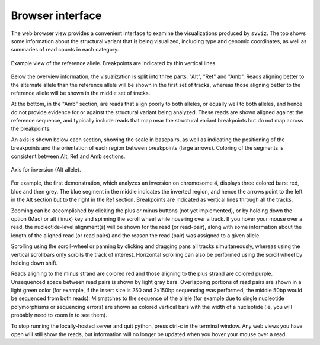 Browser interface
=================

The web browser view provides a convenient interface to examine the visualizations produced by ``svviz``. The top shows some information about the structural variant that is being visualized, including type and genomic coordinates, as well as summaries of read counts in each category.

.. figure:: ref_example.png
    :width: 80%
    :align: center

    Example view of the reference allele. Breakpoints are indicated by thin vertical lines.

Below the overview information, the visualization is split into three parts: "Alt", "Ref" and "Amb". Reads aligning better to the alternate allele than the reference allele will be shown in the first set of tracks, whereas those aligning better to the reference allele will be shown in the middle set of tracks.

At the bottom, in the "Amb" section, are reads that align poorly to both alleles, or equally well to both alleles, and hence do not provide evidence for or against the structural variant being analyzed. These reads are shown aligned against the reference sequence, and typically include reads that map near the structural variant breakpoints but do not map across the breakpoints.


An axis is shown below each section, showing the scale in basepairs, as well as indicating the positioning of the breakpoints and the orientation of each region between breakpoints (large arrows). Coloring of the segments is consistent between Alt, Ref and Amb sections.

.. figure:: axis.png
    :width: 80%
    :align: center

    Axis for inversion (Alt allele).

For example, the first demonstration, which analyzes an inversion on chromosome 4, displays three colored bars: red, blue and then grey. The blue segment in the middle indicates the inverted region, and hence the arrows point to the left in the Alt section but to the right in the Ref section. Breakpoints are indicated as vertical lines through all the tracks.

Zooming can be accomplished by clicking the plus or minus buttons (not yet implemented), or by holding down the option (Mac) or alt (linux) key and spinning the scroll wheel while hovering over a track. If you hover your mouse over a read, the nucleotide-level alignment(s) will be shown for the read (or read-pair), along with some information about the length of the aligned read (or read pairs) and the reason the read (pair) was assigned to a given allele.

Scrolling using the scroll-wheel or panning by clicking and dragging pans all tracks simultaneously, whereas using the vertical scrollbars only scrolls the track of interest. Horizontal scrolling can also be performed using the scroll wheel by holding down shift.

Reads aligning to the minus strand are colored red and those aligning to the plus strand are colored purple. Unsequenced space between read pairs is shown by light gray bars. Overlapping portions of read pairs are shown in a light green color (for example, if the insert size is 250 and 2x150bp sequencing was performed, the middle 50bp would be sequenced from both reads). Mismatches to the sequence of the allele (for example due to single nucleotide polymorphisms or sequencing errors) are shown as colored vertical bars with the width of a nucleotide (ie, you will probably need to zoom in to see them).

To stop running the locally-hosted server and quit python, press ctrl-c in the terminal window. Any web views you have open will still show the reads, but information will no longer be updated when you hover your mouse over a read.